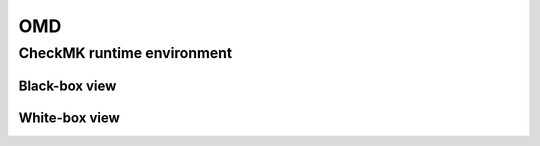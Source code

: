===
OMD
===

CheckMK runtime environment
---------------------------

Black-box view
~~~~~~~~~~~~~~
.. uml:: uml/arch-top-level-blackbox.uml

White-box view
~~~~~~~~~~~~~~
.. uml:: uml/arch-top-level-whitebox.uml
